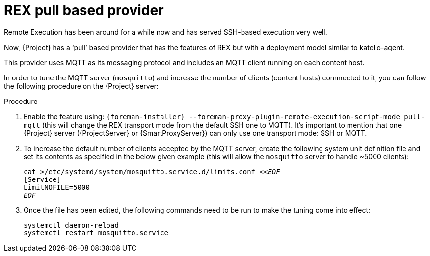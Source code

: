 [id="REX_pull_based_provider_{context}"]
= REX pull based provider 

Remote Execution has been around for a while now and has served SSH-based execution very well.
 
Now, {Project} has a ‘pull’ based provider that has the features of REX but with a deployment model similar to katello-agent. 

This provider uses MQTT as its messaging protocol and includes an MQTT client running on each content host.

In order to tune the MQTT server (`mosquitto`) and increase the number of clients (content hosts) connnected to it, you can follow the following procedure on the {Project} server:

.Procedure
. Enable the feature using: `{foreman-installer} --foreman-proxy-plugin-remote-execution-script-mode pull-mqtt` (this will change the REX transport mode from the default SSH one to MQTT).
  It's important to mention that one {Project} server ({ProjectServer} or {SmartProxyServer}) can only use one transport mode: SSH or MQTT.

. To increase the default number of clients accepted by the MQTT server, create the following system unit definition file and set its contents as specified in the below given example (this will allow the `mosquitto` server to handle ~5000 clients):
+
[options="nowrap", subs="+quotes,verbatim,attributes"]
----
cat >/etc/systemd/system/mosquitto.service.d/limits.conf <<__EOF__
[Service]
LimitNOFILE=5000
__EOF__
----
. Once the file has been edited, the following commands need to be run to make the tuning come into effect:
+
[options="nowrap", subs="+quotes,verbatim,attributes"]
----
systemctl daemon-reload
systemctl restart mosquitto.service
----
